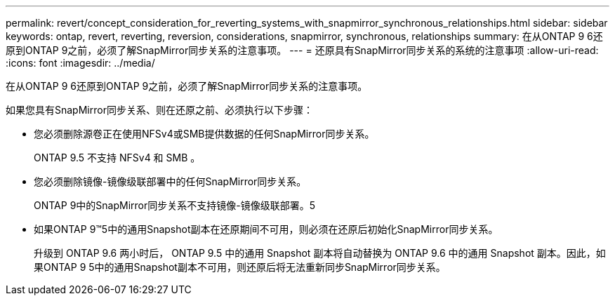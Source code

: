 ---
permalink: revert/concept_consideration_for_reverting_systems_with_snapmirror_synchronous_relationships.html 
sidebar: sidebar 
keywords: ontap, revert, reverting, reversion, considerations, snapmirror, synchronous, relationships 
summary: 在从ONTAP 9 6还原到ONTAP 9之前，必须了解SnapMirror同步关系的注意事项。 
---
= 还原具有SnapMirror同步关系的系统的注意事项
:allow-uri-read: 
:icons: font
:imagesdir: ../media/


[role="lead"]
在从ONTAP 9 6还原到ONTAP 9之前，必须了解SnapMirror同步关系的注意事项。

如果您具有SnapMirror同步关系、则在还原之前、必须执行以下步骤：

* 您必须删除源卷正在使用NFSv4或SMB提供数据的任何SnapMirror同步关系。
+
ONTAP 9.5 不支持 NFSv4 和 SMB 。

* 您必须删除镜像-镜像级联部署中的任何SnapMirror同步关系。
+
ONTAP 9中的SnapMirror同步关系不支持镜像-镜像级联部署。5

* 如果ONTAP 9™5中的通用Snapshot副本在还原期间不可用，则必须在还原后初始化SnapMirror同步关系。
+
升级到 ONTAP 9.6 两小时后， ONTAP 9.5 中的通用 Snapshot 副本将自动替换为 ONTAP 9.6 中的通用 Snapshot 副本。因此，如果ONTAP 9 5中的通用Snapshot副本不可用，则还原后将无法重新同步SnapMirror同步关系。


